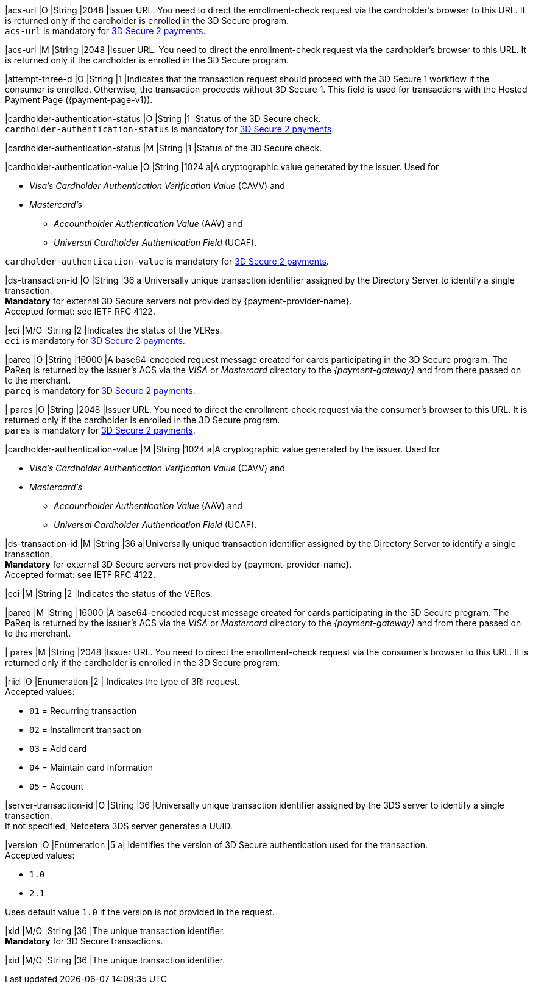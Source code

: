 // This include file requires the shortcut {listname} in the link, as this include file is used in different environments.
// The shortcut guarantees that the target of the link remains in the current environment.

// tag::cc-base[]

|acs-url 
|O 
|String 
|2048 
|Issuer URL. You need to direct the enrollment-check request via the cardholder's browser to this URL. It is returned only if the cardholder is enrolled in the 3D Secure program. +
``acs-url`` is mandatory for <<CC_Fields_3DS2_request_threed, 3D Secure 2 payments>>.

// end::cc-base[]

// tag::three-ds[]

|acs-url 
|M 
|String 
|2048 
|Issuer URL. You need to direct the enrollment-check request via the cardholder's browser to this URL. It is returned only if the cardholder is enrolled in the 3D Secure program. +

// end::three-ds[]

|attempt-three-d 
|O 
|String 
|1 
|Indicates that the transaction request should proceed with the 3D Secure 1 workflow if the consumer is enrolled. Otherwise, the transaction proceeds without 3D Secure 1. This field is used for transactions with the Hosted Payment Page ({payment-page-v1}).

// tag::cc-base[]

|cardholder-authentication-status 
|O 
|String 
|1 
|Status of the 3D Secure check. +
``cardholder-authentication-status`` is mandatory for <<CC_Fields_3DS2_request_threed, 3D Secure 2 payments>>.

// end::cc-base[] 

// tag::three-ds[]

|cardholder-authentication-status 
|M
|String 
|1 
|Status of the 3D Secure check. +

// end::three-ds[]

// tag::cc-base[]

|cardholder-authentication-value 
|O 
|String 
|1024 
a|A cryptographic value generated by the issuer. Used for +

* _Visa's_ _Cardholder Authentication Verification Value_ (CAVV) and
* _Mastercard's_ 
** _Accountholder Authentication Value_ (AAV) and 
** _Universal Cardholder Authentication Field_ (UCAF). 

//-

``cardholder-authentication-value`` is mandatory for <<CC_Fields_3DS2_request_threed, 3D Secure 2 payments>>.

|ds-transaction-id 
|O
|String
|36
a|Universally unique transaction identifier assigned by the Directory Server to identify a single transaction. +
*Mandatory* for external 3D Secure servers not provided by {payment-provider-name}. +
Accepted format: see IETF RFC 4122.

|eci 
|M/O 
|String 
|2 
|Indicates the status of the VERes. +
``eci`` is mandatory for <<CC_Fields_3DS2_request_threed, 3D Secure 2 payments>>.

|pareq 
|O 
|String 
|16000 
|A base64-encoded request message created for cards participating in the 3D Secure program. The PaReq is returned by the issuer's ACS via the _VISA_ or _Mastercard_ directory to the _{payment-gateway}_ and from there passed on to the merchant. +
``pareq`` is mandatory for <<CC_Fields_3DS2_request_threed, 3D Secure 2 payments>>.

| pares 
|O 
|String 
|2048 
|Issuer URL. You need to direct the enrollment-check request via the consumer's browser to this URL. It is returned only if the cardholder is enrolled in the 3D Secure program. +
``pares`` is mandatory for <<CC_Fields_3DS2_request_threed, 3D Secure 2 payments>>.

// end::cc-base[]

// tag::three-ds[]

|cardholder-authentication-value 
|M 
|String 
|1024 
a|A cryptographic value generated by the issuer. Used for +

* _Visa's_ _Cardholder Authentication Verification Value_ (CAVV) and
* _Mastercard's_ 
** _Accountholder Authentication Value_ (AAV) and 
** _Universal Cardholder Authentication Field_ (UCAF). 

//-

|ds-transaction-id 
|M
|String
|36
a|Universally unique transaction identifier assigned by the Directory Server to identify a single transaction. +
*Mandatory* for external 3D Secure servers not provided by {payment-provider-name}. +
Accepted format: see IETF RFC 4122.

|eci 
|M 
|String 
|2 
|Indicates the status of the VERes. +

|pareq 
|M 
|String 
|16000 
|A base64-encoded request message created for cards participating in the 3D Secure program. The PaReq is returned by the issuer's ACS via the _VISA_ or _Mastercard_ directory to the _{payment-gateway}_ and from there passed on to the merchant. +

| pares 
|M 
|String 
|2048 
|Issuer URL. You need to direct the enrollment-check request via the consumer's browser to this URL. It is returned only if the cardholder is enrolled in the 3D Secure program. +

// end::three-ds[]

|riid 
|O 
|Enumeration
|2  
| Indicates the type of 3RI request. +
Accepted values: +

* ``01`` = Recurring transaction +
* ``02`` = Installment transaction +
* ``03`` = Add card +
* ``04`` = Maintain card information +
* ``05`` = Account

//-

|server-transaction-id
|O
|String
|36
|Universally unique transaction identifier assigned by the 3DS server to identify a single transaction. +
If not specified, Netcetera 3DS server generates a UUID.

|version 
|O 
|Enumeration 
|5 
a| Identifies the version of 3D Secure authentication used for the transaction. +
Accepted values: +

* ``1.0`` +
* ``2.1`` +

//-

Uses default value ``1.0`` if the version is not provided in the request.

// tag::cc-base[]

|xid 
|M/O 
|String 
|36 
|The unique transaction identifier. +
*Mandatory* for 3D Secure transactions.

// end::cc-base[]

// tag::three-ds[]

|xid 
|M/O 
|String 
|36 
|The unique transaction identifier. +

// end::three-ds[]

//-